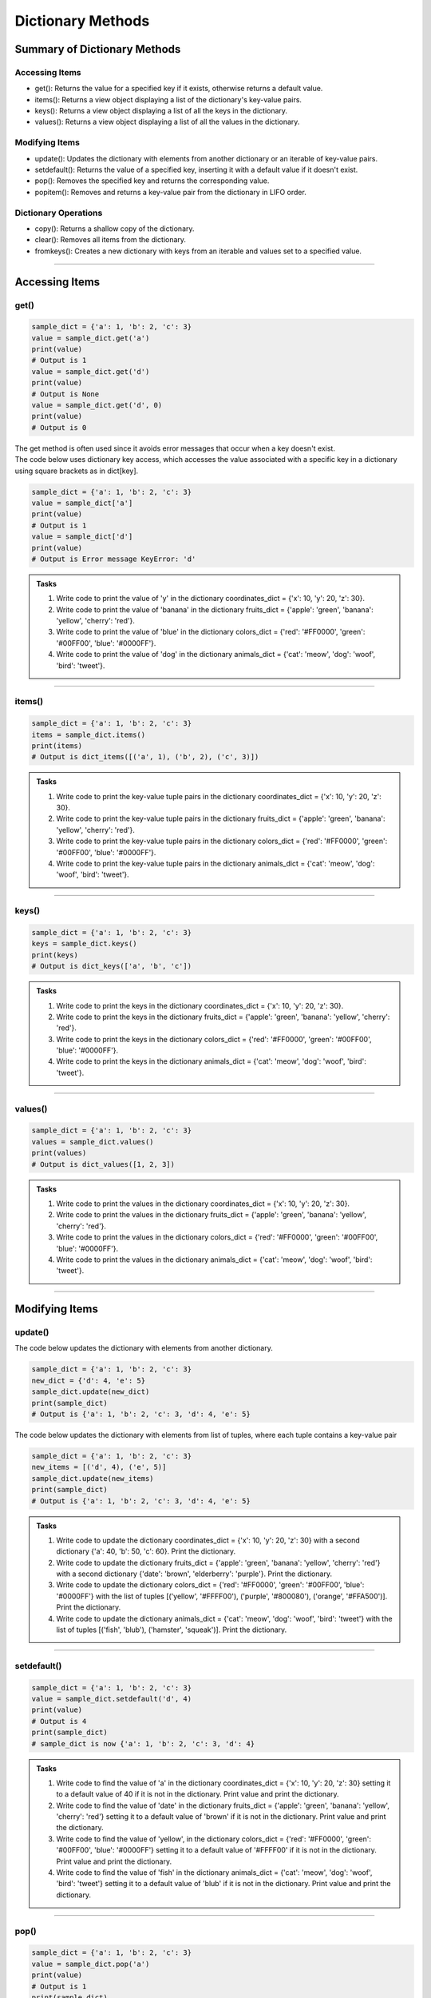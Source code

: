 ===============================
Dictionary Methods
===============================

Summary of Dictionary Methods
--------------------------------

Accessing Items
~~~~~~~~~~~~~~~~~~~~~~~~~~

.. role:: blue

- :blue:`get()`: Returns the value for a specified key if it exists, otherwise returns a default value.
- :blue:`items()`: Returns a view object displaying a list of the dictionary's key-value pairs.
- :blue:`keys()`: Returns a view object displaying a list of all the keys in the dictionary.
- :blue:`values()`: Returns a view object displaying a list of all the values in the dictionary.

Modifying Items
~~~~~~~~~~~~~~~~~~~~~~~~~~

- :blue:`update()`: Updates the dictionary with elements from another dictionary or an iterable of key-value pairs.
- :blue:`setdefault()`: Returns the value of a specified key, inserting it with a default value if it doesn't exist.
- :blue:`pop()`: Removes the specified key and returns the corresponding value.
- :blue:`popitem()`: Removes and returns a key-value pair from the dictionary in LIFO order.

Dictionary Operations
~~~~~~~~~~~~~~~~~~~~~~~~~~

- :blue:`copy()`: Returns a shallow copy of the dictionary.
- :blue:`clear()`: Removes all items from the dictionary.
- :blue:`fromkeys()`: Creates a new dictionary with keys from an iterable and values set to a specified value.

----

Accessing Items
---------------

get()
~~~~~~~~~~~~~

.. py:method:: dict.get(key, default=None)

    Returns the value for the specified key if the key is in the dictionary, otherwise returns the default value.

.. code-block:: python

    sample_dict = {'a': 1, 'b': 2, 'c': 3}
    value = sample_dict.get('a')
    print(value)
    # Output is 1
    value = sample_dict.get('d')
    print(value)
    # Output is None
    value = sample_dict.get('d', 0)
    print(value)
    # Output is 0

| The get method is often used since it avoids error messages that occur when a key doesn't exist.
| The code below uses dictionary key access, which accesses the value associated with a specific key in a dictionary using square brackets as in dict[key].

.. code-block:: python

    sample_dict = {'a': 1, 'b': 2, 'c': 3}
    value = sample_dict['a']
    print(value)
    # Output is 1
    value = sample_dict['d']
    print(value)
    # Output is Error message KeyError: 'd'


.. admonition:: Tasks

    #. Write code to print the value of 'y' in the dictionary coordinates_dict = {'x': 10, 'y': 20, 'z': 30}.
    #. Write code to print the value of 'banana' in the dictionary fruits_dict = {'apple': 'green', 'banana': 'yellow', 'cherry': 'red'}.
    #. Write code to print the value of 'blue' in the dictionary colors_dict = {'red': '#FF0000', 'green': '#00FF00', 'blue': '#0000FF'}.
    #. Write code to print the value of 'dog' in the dictionary animals_dict = {'cat': 'meow', 'dog': 'woof', 'bird': 'tweet'}.

    .. dropdown::
        :icon: codescan
        :color: primary
        :class-container: sd-dropdown-container

        .. tab-set::

            .. tab-item:: Q1

                Write code to print the value of 'y' in the dictionary coordinates_dict = {'x': 10, 'y': 20, 'z': 30}.

                .. code-block:: python

                    coordinates_dict = {'x': 10, 'y': 20, 'z': 30}
                    value = coordinates_dict.get('y')
                    print(value)
                    # Output is 20

            .. tab-item:: Q2

                Write code to print the value of 'banana' in the dictionary fruits_dict = {'apple': 'green', 'banana': 'yellow', 'cherry': 'red'}.

                .. code-block:: python

                    fruits_dict = {'apple': 'green', 'banana': 'yellow', 'cherry': 'red'}
                    value = fruits_dict.get('banana')
                    print(value)
                    # Output is 'yellow'

            .. tab-item:: Q3

                Write code to print the value of 'blue' in the dictionary colors_dict = {'red': '#FF0000', 'green': '#00FF00', 'blue': '#0000FF'}.

                .. code-block:: python

                    colors_dict = {'red': '#FF0000', 'green': '#00FF00', 'blue': '#0000FF'}
                    value = colors_dict.get('blue')
                    print(value)
                    # Output is '#0000FF'


            .. tab-item:: Q4

                Write code to print the value of 'dog' in the dictionary animals_dict = {'cat': 'meow', 'dog': 'woof', 'bird': 'tweet'}.

                .. code-block:: python

                    animals_dict = {'cat': 'meow', 'dog': 'woof', 'bird': 'tweet'}
                    value = animals_dict.get('dog')
                    print(value)
                    # Output is 'woof'

----

items()
~~~~~~~~~~~~~

.. py:method:: dict.items()

    Returns a view object that displays a list of dictionary's key-value tuple pairs.

.. code-block:: python

    sample_dict = {'a': 1, 'b': 2, 'c': 3}
    items = sample_dict.items()
    print(items)
    # Output is dict_items([('a', 1), ('b', 2), ('c', 3)])


.. admonition:: Tasks

    #. Write code to print the key-value tuple pairs in the dictionary coordinates_dict = {'x': 10, 'y': 20, 'z': 30}.
    #. Write code to print the key-value tuple pairs in the dictionary fruits_dict = {'apple': 'green', 'banana': 'yellow', 'cherry': 'red'}.
    #. Write code to print the key-value tuple pairs in the dictionary colors_dict = {'red': '#FF0000', 'green': '#00FF00', 'blue': '#0000FF'}.
    #. Write code to print the key-value tuple pairs in the dictionary animals_dict = {'cat': 'meow', 'dog': 'woof', 'bird': 'tweet'}.

    .. dropdown::
        :icon: codescan
        :color: primary
        :class-container: sd-dropdown-container

        .. tab-set::

            .. tab-item:: Q1

                Write code to print the key-value tuple pairs in the dictionary coordinates_dict = {'x': 10, 'y': 20, 'z': 30}.

                .. code-block:: python

                    coordinates_dict = {'x': 10, 'y': 20, 'z': 30}
                    coordinates_items = coordinates_dict.items()
                    print(coordinates_items)
                    # Output is dict_items([('x', 10), ('y', 20), ('z', 30)])

            .. tab-item:: Q2

                Write code to print the key-value tuple pairs in the dictionary fruits_dict = {'apple': 'green', 'banana': 'yellow', 'cherry': 'red'}.

                .. code-block:: python

                    fruits_dict = {'apple': 'green', 'banana': 'yellow', 'cherry': 'red'}
                    fruits_items = fruits_dict.items()
                    print(fruits_items)
                    # Output is dict_items([('apple', green), ('banana', yellow), ('cherry', red)])


            .. tab-item:: Q3

                Write code to print the key-value tuple pairs in the dictionary colors_dict = {'red': '#FF0000', 'green': '#00FF00', 'blue': '#0000FF'}.

                .. code-block:: python

                    colors_dict = {'red': '#FF0000', 'green': '#00FF00', 'blue': '#0000FF'}
                    colors_items = colors_dict.items()
                    print(colors_items)
                    # Output is dict_items([('red', '#FF0000'), ('green', '#00FF00'), ('blue', '#0000FF')])


            .. tab-item:: Q4

                Write code to print the key-value tuple pairs in the dictionary animals_dict = {'cat': 'meow', 'dog': 'woof', 'bird': 'tweet'}.

                .. code-block:: python

                    animals_dict = {'cat': 'meow', 'dog': 'woof', 'bird': 'tweet'}
                    animals_items = animals_dict.items()
                    print(animals_items)
                    # Output is dict_items([('cat', 'meow'), ('dog', 'woof'), ('bird', 'tweet')])

----

keys()
~~~~~~~~~~~~~

.. py:method:: dict.keys()

    Returns a view object that displays a list of all the keys in the dictionary.

.. code-block:: python

    sample_dict = {'a': 1, 'b': 2, 'c': 3}
    keys = sample_dict.keys()
    print(keys)
    # Output is dict_keys(['a', 'b', 'c'])


.. admonition:: Tasks

    #. Write code to print the keys in the dictionary coordinates_dict = {'x': 10, 'y': 20, 'z': 30}.
    #. Write code to print the keys in the dictionary fruits_dict = {'apple': 'green', 'banana': 'yellow', 'cherry': 'red'}.
    #. Write code to print the keys in the dictionary colors_dict = {'red': '#FF0000', 'green': '#00FF00', 'blue': '#0000FF'}.
    #. Write code to print the keys in the dictionary animals_dict = {'cat': 'meow', 'dog': 'woof', 'bird': 'tweet'}.

    .. dropdown::
        :icon: codescan
        :color: primary
        :class-container: sd-dropdown-container

        .. tab-set::

            .. tab-item:: Q1

                Write code to print the keys in the dictionary coordinates_dict = {'x': 10, 'y': 20, 'z': 30}.

                .. code-block:: python

                    coordinates_dict = {'x': 10, 'y': 20, 'z': 30}
                    coordinates_keys = coordinates_dict.keys()
                    print(coordinates_keys)
                    # Output is dict_keys(['x', 'y', 'z'])

            .. tab-item:: Q2

                Write code to print the keys in the dictionary fruits_dict = {'apple': 'green', 'banana': 'yellow', 'cherry': 'red'}.

                .. code-block:: python

                    fruits_dict = {'apple': 'green', 'banana': 'yellow', 'cherry': 'red'}
                    fruits_keys = fruits_dict.keys()
                    print(fruits_keys)
                    # Output is dict_keys(['apple', 'banana', 'cherry'])

            .. tab-item:: Q3

                Write code to print the keys in the dictionary colors_dict = {'red': '#FF0000', 'green': '#00FF00', 'blue': '#0000FF'}.

                .. code-block:: python

                    colors_dict = {'red': '#FF0000', 'green': '#00FF00', 'blue': '#0000FF'}
                    colors_keys = colors_dict.keys()
                    print(colors_keys)
                    # Output is dict_keys(['red', 'green', 'blue'])

            .. tab-item:: Q4

                Write code to print the keys in the dictionary animals_dict = {'cat': 'meow', 'dog': 'woof', 'bird': 'tweet'}.

                .. code-block:: python

                    animals_dict = {'cat': 'meow', 'dog': 'woof', 'bird': 'tweet'}
                    animals_keys = animals_dict.keys()
                    print(animals_keys)
                    # Output is dict_keys(['cat', 'dog', 'bird'])

----

values()
~~~~~~~~~~~~~

.. py:method:: dict.values()

    Returns a view object that displays a list of all the values in the dictionary.

.. code-block:: python

    sample_dict = {'a': 1, 'b': 2, 'c': 3}
    values = sample_dict.values()
    print(values)
    # Output is dict_values([1, 2, 3])


.. admonition:: Tasks

    #. Write code to print the values in the dictionary coordinates_dict = {'x': 10, 'y': 20, 'z': 30}.
    #. Write code to print the values in the dictionary fruits_dict = {'apple': 'green', 'banana': 'yellow', 'cherry': 'red'}.
    #. Write code to print the values in the dictionary colors_dict = {'red': '#FF0000', 'green': '#00FF00', 'blue': '#0000FF'}.
    #. Write code to print the values in the dictionary animals_dict = {'cat': 'meow', 'dog': 'woof', 'bird': 'tweet'}.

    .. dropdown::
        :icon: codescan
        :color: primary
        :class-container: sd-dropdown-container

        .. tab-set::

            .. tab-item:: Q1

                Write code to print the values in the dictionary coordinates_dict = {'x': 10, 'y': 20, 'z': 30}.

                .. code-block:: python

                    coordinates_dict = {'x': 10, 'y': 20, 'z': 30}
                    coordinates_values = coordinates_dict.values()
                    print(coordinates_values)
                    # Output is dict_values([10, 20, 30])

            .. tab-item:: Q2

                Write code to print the values in the dictionary fruits_dict = {'apple': 'green', 'banana': 'yellow', 'cherry': 'red'}.

                .. code-block:: python

                    fruits_dict = {'apple': 'green', 'banana': 'yellow', 'cherry': 'red'}
                    fruits_values = fruits_dict.values()
                    print(fruits_values)
                    # Output is dict_values(['green', 'yellow', 'red'])

            .. tab-item:: Q3

                Write code to print the values in the dictionary colors_dict = {'red': '#FF0000', 'green': '#00FF00', 'blue': '#0000FF'}.

                .. code-block:: python

                    colors_dict = {'red': '#FF0000', 'green': '#00FF00', 'blue': '#0000FF'}
                    colors_values = colors_dict.values()
                    print(colors_values)
                    # Output is dict_values(['#FF0000', '#00FF00', '#0000FF'])

            .. tab-item:: Q4

                Write code to print the values in the dictionary animals_dict = {'cat': 'meow', 'dog': 'woof', 'bird': 'tweet'}.

                .. code-block:: python

                    animals_dict = {'cat': 'meow', 'dog': 'woof', 'bird': 'tweet'}
                    animals_values = animals_dict.values()
                    print(animals_values)
                    # Output is dict_values(['meow', 'woof', 'tweet'])

----

Modifying Items
---------------

update()
~~~~~~~~~~~~~

.. py:method:: dict.update([other])

    Updates the dictionary with elements from another dictionary object or from an iterable of key-value pairs.

| The code below updates the dictionary with elements from another dictionary.

.. code-block:: python

    sample_dict = {'a': 1, 'b': 2, 'c': 3}
    new_dict = {'d': 4, 'e': 5}
    sample_dict.update(new_dict)
    print(sample_dict)
    # Output is {'a': 1, 'b': 2, 'c': 3, 'd': 4, 'e': 5}

| The code below updates the dictionary with elements from list of tuples, where each tuple contains a key-value pair

.. code-block:: python

    sample_dict = {'a': 1, 'b': 2, 'c': 3}
    new_items = [('d', 4), ('e', 5)]
    sample_dict.update(new_items)
    print(sample_dict)
    # Output is {'a': 1, 'b': 2, 'c': 3, 'd': 4, 'e': 5}


.. admonition:: Tasks

    #. Write code to update the dictionary coordinates_dict = {'x': 10, 'y': 20, 'z': 30} with a second dictionary {'a': 40, 'b': 50, 'c': 60}. Print the dictionary.
    #. Write code to update the dictionary fruits_dict = {'apple': 'green', 'banana': 'yellow', 'cherry': 'red'} with a second dictionary {'date': 'brown', 'elderberry': 'purple'}. Print the dictionary.
    #. Write code to update the dictionary colors_dict = {'red': '#FF0000', 'green': '#00FF00', 'blue': '#0000FF'} with the list of tuples [('yellow', '#FFFF00'), ('purple', '#800080'), ('orange', '#FFA500')]. Print the dictionary.
    #. Write code to update the dictionary animals_dict = {'cat': 'meow', 'dog': 'woof', 'bird': 'tweet'} with the list of tuples [('fish', 'blub'), ('hamster', 'squeak')]. Print the dictionary.

    .. dropdown::
        :icon: codescan
        :color: primary
        :class-container: sd-dropdown-container

        .. tab-set::

            .. tab-item:: Q1

                Write code to update the dictionary coordinates_dict = {'x': 10, 'y': 20, 'z': 30} with a second dictionary {'a': 40, 'b': 50, 'c': 60}. Print the dictionary.

                .. code-block:: python

                    coordinates_dict = {'x': 10, 'y': 20, 'z': 30}
                    new_dict = {'a': 40, 'b': 50, 'c': 60}
                    coordinates_dict.update(new_dict)
                    print(coordinates_dict)
                    # Output is {'x': 10, 'y': 20, 'z': 30, 'a': 40, 'b': 50, 'c': 60}

            .. tab-item:: Q2

                Write code to update the dictionary fruits_dict = {'apple': 'green', 'banana': 'yellow', 'cherry': 'red'} with a second dictionary {'date': 'brown', 'elderberry': 'purple'}. Print the dictionary.

                .. code-block:: python

                    fruits_dict = {'apple': 'green', 'banana': 'yellow', 'cherry': 'red'}
                    new_dict = {'date': 'brown', 'elderberry': 'purple'}
                    fruits_dict.update(new_dict)
                    print(fruits_dict)
                    # Output is {'apple': 'green', 'banana': 'yellow', 'cherry': 'red', 'date': 'brown', 'elderberry': 'purple'}

            .. tab-item:: Q3

                Write code to update the dictionary colors_dict = {'red': '#FF0000', 'green': '#00FF00', 'blue': '#0000FF'} with the list of tuples [('yellow', '#FFFF00'), ('purple', '#800080'), ('orange', '#FFA500')]. Print the dictionary.

                .. code-block:: python

                    colors_dict = {'red': '#FF0000', 'green': '#00FF00', 'blue': '#0000FF'}
                    new_items = [('yellow', '#FFFF00'), ('purple', '#800080'), ('orange', '#FFA500')]
                    colors_dict.update(new_items)
                    print(colors_dict)
                    # Output is {'red': '#FF0000', 'green': '#00FF00', 'blue': '#0000FF', 'yellow': '#FFFF00', 'purple': '#800080', 'orange': '#FFA500'}

            .. tab-item:: Q4

                Write code to update the dictionary animals_dict = {'cat': 'meow', 'dog': 'woof', 'bird': 'tweet'} with the list of tuples [('fish', 'blub'), ('hamster', 'squeak')]. Print the dictionary.

                .. code-block:: python

                    animals_dict = {'cat': 'meow', 'dog': 'woof', 'bird': 'tweet'}
                    new_items = [('fish', 4), ('hamster', 5)]
                    animals_dict.update(new_items)
                    print(animals_dict)
                    # Output is {'cat': 'meow', 'dog': 'woof', 'bird': 'tweet', 'fish': 'blub', 'hamster': 'squeak'}

----

setdefault()
~~~~~~~~~~~~~

.. py:method:: dict.setdefault(key, default=None)

    Returns the value of the specified key. If the key does not exist, inserts the key with the specified default value.

.. code-block:: python

    sample_dict = {'a': 1, 'b': 2, 'c': 3}
    value = sample_dict.setdefault('d', 4)
    print(value)
    # Output is 4
    print(sample_dict)
    # sample_dict is now {'a': 1, 'b': 2, 'c': 3, 'd': 4}


.. admonition:: Tasks

    #. Write code to find the value of 'a' in the dictionary coordinates_dict = {'x': 10, 'y': 20, 'z': 30} setting it to a default value of 40 if it is not in the dictionary. Print value and print the dictionary.
    #. Write code to find the value of 'date' in the dictionary fruits_dict = {'apple': 'green', 'banana': 'yellow', 'cherry': 'red'} setting it to a default value of 'brown' if it is not in the dictionary. Print value and print the dictionary.
    #. Write code to find the value of 'yellow', in the dictionary colors_dict = {'red': '#FF0000', 'green': '#00FF00', 'blue': '#0000FF'} setting it to a default value of '#FFFF00' if it is not in the dictionary. Print value and print the dictionary.
    #. Write code to find the value of 'fish' in the dictionary animals_dict = {'cat': 'meow', 'dog': 'woof', 'bird': 'tweet'} setting it to a default value of 'blub' if it is not in the dictionary. Print value and print the dictionary.

    .. dropdown::
        :icon: codescan
        :color: primary
        :class-container: sd-dropdown-container

        .. tab-set::

            .. tab-item:: Q1

                Write code to find the value of 'a' in the dictionary coordinates_dict = {'x': 10, 'y': 20, 'z': 30} setting it to a default value of 40 if it is not in the dictionary.  Print value and print the dictionary.

                .. code-block:: python

                    coordinates_dict = {'x': 10, 'y': 20, 'z': 30}
                    value = coordinates_dict.setdefault('a', 40)
                    print(value)
                    # Output is 40
                    print(coordinates_dict)
                    # coordinates_dict is now {'x': 10, 'y': 20, 'z': 30, 'a': 40}

            .. tab-item:: Q2

                Write code to find the value of 'date' in the dictionary fruits_dict = {'apple': 'green', 'banana': 'yellow', 'cherry': 'red'} setting it to a default value of 'brown' if it is not in the dictionary. Print value and print the dictionary.

                .. code-block:: python

                    fruits_dict = {'apple': 'green', 'banana': 'yellow', 'cherry': 'red'}
                    value = fruits_dict.setdefault('date', 'brown')
                    print(value)
                    # Output is 'brown'
                    print(fruits_dict)
                    # fruits_dict is now {'apple': 'green', 'banana': 'yellow', 'cherry': 'red', 'date': 'brown'}

            .. tab-item:: Q3

                Write code to find the value of 'yellow', in the dictionary colors_dict = {'red': '#FF0000', 'green': '#00FF00', 'blue': '#0000FF'} setting it to a default value of '#FFFF00' if it is not in the dictionary. Print value and print the dictionary.

                .. code-block:: python

                    colors_dict = {'red': '#FF0000', 'green': '#00FF00', 'blue': '#0000FF'}
                    value = colors_dict.setdefault('yellow', '#FFFF00')
                    print(value)
                    # Output is '#FFFF00'
                    print(colors_dict)
                    # colors_dict is now {'red': '#FF0000', 'green': '#00FF00', 'blue': '#0000FF', 'yellow': '#FFFF00'}

            .. tab-item:: Q4

                Write code to find the value of 'fish' in the dictionary animals_dict = {'cat': 'meow', 'dog': 'woof', 'bird': 'tweet'} setting it to a default value of 'blub' if it is not in the dictionary. Print value and print the dictionary.

                .. code-block:: python

                    animals_dict = {'cat': 'meow', 'dog': 'woof', 'bird': 'tweet'}
                    value = animals_dict.setdefault('fish', 'blub')
                    print(value)
                    # Output is 'blub'
                    print(animals_dict)
                    # animals_dict is now {'cat': 'meow', 'dog': 'woof', 'bird': 'tweet', 'fish': 'blub'}

----

pop()
~~~~~~~~~~~~~

.. py:method:: dict.pop(key, default=None)

    Removes the specified key and returns the corresponding value. If the key is not found, the default value is returned if provided, otherwise a KeyError is raised.

.. code-block:: python

    sample_dict = {'a': 1, 'b': 2, 'c': 3}
    value = sample_dict.pop('a')
    print(value)
    # Output is 1
    print(sample_dict)
    # sample_dict is now {'b': 2, 'c': 3}


.. admonition:: Tasks

    #. Remove the value of 'x' (first position) from the dictionary coordinates_dict = {'x': 10, 'y': 20, 'z': 30, 'a': 40} and print its value and print the dictionary.
    #. Remove the value of 'banana' from the dictionary fruits_dict = {'apple': 'green', 'banana': 'yellow', 'cherry': 'red', 'date': 'brown'} and print its value and print the dictionary.
    #. Remove the value of 'blue' from the dictionary colors_dict = {'red': '#FF0000', 'green': '#00FF00', 'blue': '#0000FF', 'yellow': '#FFFF00'} and print its value and print the dictionary.
    #. Remove the value of 'hamster' from the dictionary animals_dict = {'cat': 'meow', 'dog': 'woof', 'bird': 'tweet', 'hamster': 'squeak'} and print its value and print the dictionary.

    .. dropdown::
        :icon: codescan
        :color: primary
        :class-container: sd-dropdown-container

        .. tab-set::

            .. tab-item:: Q1

                Remove the value of 'x' (first position) from the dictionary coordinates_dict = {'x': 10, 'y': 20, 'z': 30, 'a': 40} and print its value and print the dictionary.

                .. code-block:: python

                    coordinates_dict = {'x': 10, 'y': 20, 'z': 30, 'a': 40}
                    value = coordinates_dict.pop('x')
                    print(value)
                    # Output is 10
                    print(coordinates_dict)
                    # coordinates_dict is now {'y': 20, 'z': 30, 'a': 40}

            .. tab-item:: Q2

                Remove the value of 'banana' from the dictionary fruits_dict = {'apple': 'green', 'banana': 'yellow', 'cherry': 'red', 'date': 'brown'} and print its value and print the dictionary.

                .. code-block:: python

                    fruits_dict = {'apple': 'green', 'banana': 'yellow', 'cherry': 'red', 'date': 'brown'}
                    value = fruits_dict.pop('banana')
                    print(value)
                    # Output is 'yellow'
                    print(fruits_dict)
                    # fruits_dict is now {'apple': 'green', 'cherry': 'red', 'date': 'brown'}

            .. tab-item:: Q3

                Remove the value of 'blue' from the dictionary colors_dict = {'red': '#FF0000', 'green': '#00FF00', 'blue': '#0000FF', 'yellow': '#FFFF00'} and print its value and print the dictionary.

                .. code-block:: python

                    colors_dict = {'red': '#FF0000', 'green': '#00FF00', 'blue': '#0000FF', 'yellow': '#FFFF00'}
                    value = colors_dict.pop('blue')
                    print(value)
                    # Output is '#0000FF'
                    print(colors_dict)
                    # colors_dict is now {'red': '#FF0000', 'green': '#00FF00', 'yellow': '#FFFF00'}

            .. tab-item:: Q4

                Remove the value of 'hamster' from the dictionary animals_dict = {'cat': 'meow', 'dog': 'woof', 'bird': 'tweet', 'hamster': 'squeak'} and print its value and print the dictionary.

                .. code-block:: python

                    animals_dict = {'cat': 'meow', 'dog': 'woof', 'bird': 'tweet', 'hamster': 'squeak'}
                    value = animals_dict.pop('hamster')
                    print(value)
                    # Output is 'squeak'
                    print(animals_dict)
                    # animals_dict is now {'cat': 'meow', 'dog': 'woof', 'bird': 'tweet'}


----

popitem()
~~~~~~~~~~~~~

.. py:method:: dict.popitem()

    Removes and returns a key-value pair from the dictionary. Pairs are returned in LIFO (last-in, first-out) order.

.. code-block:: python

    sample_dict = {'a': 1, 'b': 2, 'c': 3}
    item = sample_dict.popitem()
    print(item)
    # Output is ('c', 3)
    print(animals_dict)
    # sample_dict is now {'a': 1, 'b': 2}


.. admonition:: Tasks

    #. Remove the last item from the dictionary coordinates_dict = {'x': 10, 'y': 20, 'z': 30} and print it and print the dictionary.
    #. Remove the last item from the dictionary fruits_dict = {'apple': 'green', 'banana': 'yellow', 'cherry': 'red'} and print it and print the dictionary.
    #. Remove the last item from the dictionary colors_dict = {'red': '#FF0000', 'green': '#00FF00', 'blue': '#0000FF'} and print it and print the dictionary.
    #. Remove the last item from the dictionary animals_dict = {'cat': 'meow', 'dog': 'woof', 'bird': 'tweet'} and print it and print the dictionary.

    .. dropdown::
        :icon: codescan
        :color: primary
        :class-container: sd-dropdown-container

        .. tab-set::

            .. tab-item:: Q1

                Remove the last item from the dictionary coordinates_dict = {'x': 10, 'y': 20, 'z': 30} and print it and print the dictionary.

                .. code-block:: python

                    coordinates_dict = {'x': 10, 'y': 20, 'z': 30}
                    item = coordinates_dict.popitem()
                    print(item)
                    # Output is ('z', 30)
                    print(coordinates_dict)
                    # coordinates_dict is now {'x': 10, 'y': 20}

            .. tab-item:: Q2

                Remove the last item from the dictionary fruits_dict = {'apple': 'green', 'banana': 'yellow', 'cherry': 'red'} and print it and print the dictionary.

                .. code-block:: python

                    fruits_dict = {'apple': 'green', 'banana': 'yellow', 'cherry': 'red'}
                    item = fruits_dict.popitem()
                    print(item)
                    # Output is ('cherry', 'red')
                    print(fruits_dict)
                    # fruits_dict is now {'apple': 'green', 'banana': 'yellow'}

            .. tab-item:: Q3

                Remove the last item from the dictionary colors_dict = {'red': '#FF0000', 'green': '#00FF00', 'blue': '#0000FF'} and print it and print the dictionary.

                .. code-block:: python

                    colors_dict = {'red': '#FF0000', 'green': '#00FF00', 'blue': '#0000FF'}
                    item = colors_dict.popitem()
                    print(item)
                    # Output is ('blue', '#0000FF')
                    print(colors_dict)
                    # colors_dict is now {'red': '#FF0000', 'green': '#00FF00'}

            .. tab-item:: Q4

                Remove the last item from the dictionary animals_dict = {'cat': 'meow', 'dog': 'woof', 'bird': 'tweet'} and print it and print the dictionary.

                .. code-block:: python

                    animals_dict = {'cat': 'meow', 'dog': 'woof', 'bird': 'tweet'}
                    item = animals_dict.popitem()
                    print(item)
                    # Output is ('bird', 'tweet')
                    print(animals_dict)
                    # animals_dict is now {'cat': 'meow', 'dog': 'woof'}

----

Dictionary Operations
---------------------

copy()
~~~~~~~~~~~~~

| The copy method is fine to use when the values in the dictionary are immutable. i.e. strings, integers, floats, tuples.

.. py:method:: dict.copy()

    | Returns a shallow copy of the dictionary.
    | Mutable objects (lists, dictionaries) will change in the original dictionary if altered in the new dictionary.

.. code-block:: python

    # Original dictionary with various types of values
    original_dict = {
        'a': 'string',          # String
        'b': 42,                # Integer
        'c': (1, 2, 3),         # Tuple
        'd': [4, 5, 6],         # List
        'e': {'key': 'value'}   # Dictionary
    }

    # Create a shallow copy
    shallow_copy = original_dict.copy()

    # the mutable objects will not change in the original
    shallow_copy['a'] = 'new_string'
    shallow_copy['b'] = 100
    shallow_copy['c'] = (7, 8, 9)
    # the mutable objects will change in the original
    shallow_copy['d'].append(7)
    shallow_copy['e']['key'] = 'new_value'

    print("Original Dictionary:", original_dict)
    # Output is Original Dictionary: {'a': 'string', 'b': 42, 'c': (1, 2, 3), 'd': [4, 5, 6, 7], 'e': {'key': 'new_value'}}
    print("Shallow Copy:", shallow_copy)
    # Output is Shallow Copy:  {'a': 'new_string', 'b': 100, 'c': (7, 8, 9), 'd': [4, 5, 6, 7], 'e': {'key': 'new_value'}}


copy.deepcopy()
~~~~~~~~~~~~~

| Deepcopy is part of the copy module.
| The deepcopy function is best to use when the values in the dictionary are mutable, i.e. lists, dictionaries, and an independent copy is wanted.

.. py:method:: copy.deepcopy(dict)

    | Returns a deep copy of the dictionary.
    | All objects are independent of those in the original dictionary
    | Changing any key: value will not result in changes in the original dictionary.

.. code-block:: python

    import copy

    # Original dictionary with various types of values
    original_dict = {
        'a': 'string',          # String
        'b': 42,                # Integer
        'c': (1, 2, 3),         # Tuple
        'd': [4, 5, 6],         # List
        'e': {'key': 'value'}   # Dictionary
    }

    # Create a deep copy
    deep_copy = copy.deepcopy(original_dict)

    # Modify the values in the deep copy
    deep_copy['a'] = 'new_string'
    deep_copy['b'] = 100
    deep_copy['c'] = (7, 8, 9)
    deep_copy['d'].append(7)
    deep_copy['e']['key'] = 'new_value'

    print("Original Dictionary:", original_dict)
    # Output is Original Dictionary: {'a': 'string', 'b': 42, 'c': (1, 2, 3), 'd': [4, 5, 6], 'e': {'key': 'value'}}
    print("Deep Copy:", deep_copy)
    # Output is Deep Copy: {'a': 'new_string', 'b': 100, 'c': (7, 8, 9), 'd': [4, 5, 6, 7], 'e': {'key': 'new_value'}}

----

clear()
~~~~~~~~~~~~~

.. py:method:: dict.clear()

    Removes all items from the dictionary.

.. code-block:: python

    sample_dict = {'a': 1, 'b': 2, 'c': 3}
    sample_dict.clear()
    print(sample_dict)
    # Output is {}

----

fromkeys()
~~~~~~~~~~~~~

.. py:method:: dict.fromkeys(iterable, value=None)

    Creates a new dictionary with keys from the given iterable and values set to the specified value.

.. code-block:: python

    keys = ('a', 'b', 'c')
    value = 0
    new_dict = dict.fromkeys(keys, value)
    print(new_dict)
    # Output is {'a': 0, 'b': 0, 'c': 0}


.. admonition:: Tasks

    #. Create a dictionary named coordinates_dict with the keys 'x', 'y', and 'z', each having the default value 0. Use the dict.fromkeys() method to achieve this and print the resulting dictionary.
    #. Create a dictionary named fruits_dict with the keys 'apple', 'banana', and 'cherry', each having the default value 'unknown'. Use the dict.fromkeys() method to achieve this and print the resulting dictionary.
    #. Create a dictionary named colors_dict with the keys 'red', 'green', and 'blue', each having the default value '#FFFFFF'. Use the dict.fromkeys() method to achieve this and print the resulting dictionary.
    #. Create a dictionary named animals_dict with the keys 'cat', 'dog', and 'bird', each having the default value 'sound'. Use the dict.fromkeys() method to achieve this and print the resulting dictionary.

    .. dropdown::
        :icon: codescan
        :color: primary
        :class-container: sd-dropdown-container

        .. tab-set::

            .. tab-item:: Q1

                Create a dictionary named coordinates_dict with the keys 'x', 'y', and 'z', each having the default value 0. Use the dict.fromkeys() method to achieve this and print the resulting dictionary.

                .. code-block:: python

                    keys = ('x', 'y', 'z')
                    value = 0
                    coordinates_dict = dict.fromkeys(keys, value)
                    print(coordinates_dict)
                    # Output is {'x': 0, 'y': 0, 'z': 0}

            .. tab-item:: Q2

                Create a dictionary named fruits_dict with the keys 'apple', 'banana', and 'cherry', each having the default value 'unknown'. Use the dict.fromkeys() method to achieve this and print the resulting dictionary.

                .. code-block:: python

                    keys = ('apple', 'banana', 'cherry')
                    value = 'white'
                    fruits_dict = dict.fromkeys(keys, value)
                    print(fruits_dict)
                    # Output is {'apple': 'white', 'banana': 'white', 'cherry': 'white'}

            .. tab-item:: Q3

                Create a dictionary named colors_dict with the keys 'red', 'green', and 'blue', each having the default value '#FFFFFF'. Use the dict.fromkeys() method to achieve this and print the resulting dictionary.

                .. code-block:: python

                    keys = ('red', 'green', 'blue')
                    value = '#FFFFFF'
                    colors_dict = dict.fromkeys(keys, value)
                    print(colors_dict)
                    # Output is {'red': '#FFFFFF', 'green': '#FFFFFF', 'blue': '#FFFFFF'}

            .. tab-item:: Q4

                Create a dictionary named animals_dict with the keys 'cat', 'dog', and 'bird', each having the default value 'sound'. Use the dict.fromkeys() method to achieve this and print the resulting dictionary.

                .. code-block:: python

                    keys = ('cat', 'dog', 'bird')
                    value = 'sound'
                    animals_dict = dict.fromkeys(keys, value)
                    print(animals_dict)
                    # Output is {'cat': 'sound', 'dog': 'sound', 'bird': 'sound'}




